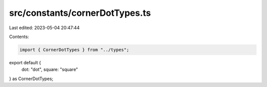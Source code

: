 src/constants/cornerDotTypes.ts
===============================

Last edited: 2023-05-04 20:47:44

Contents:

.. code-block:: ts

    import { CornerDotTypes } from "../types";

export default {
  dot: "dot",
  square: "square"
} as CornerDotTypes;


